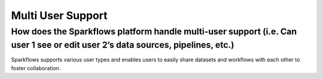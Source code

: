 Multi User Support
------------------

How does the Sparkflows platform handle multi-user support (i.e. Can user 1 see or edit user 2’s data sources, pipelines, etc.)
===========

Sparkflows supports various user types and enables users to easily share datasets and workflows with each other to foster collaboration.


